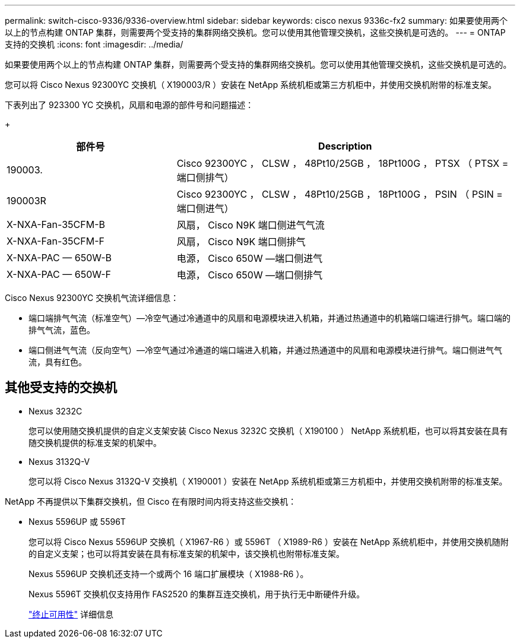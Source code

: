 ---
permalink: switch-cisco-9336/9336-overview.html 
sidebar: sidebar 
keywords: cisco nexus 9336c-fx2 
summary: 如果要使用两个以上的节点构建 ONTAP 集群，则需要两个受支持的集群网络交换机。您可以使用其他管理交换机，这些交换机是可选的。 
---
= ONTAP 支持的交换机
:icons: font
:imagesdir: ../media/


[role="lead"]
如果要使用两个以上的节点构建 ONTAP 集群，则需要两个受支持的集群网络交换机。您可以使用其他管理交换机，这些交换机是可选的。

您可以将 Cisco Nexus 92300YC 交换机（ X190003/R ）安装在 NetApp 系统机柜或第三方机柜中，并使用交换机附带的标准支架。

下表列出了 923300 YC 交换机，风扇和电源的部件号和问题描述：

+

[cols="1,2"]
|===
| 部件号 | Description 


 a| 
190003.
 a| 
Cisco 92300YC ， CLSW ， 48Pt10/25GB ， 18Pt100G ， PTSX （ PTSX = 端口侧排气）



 a| 
190003R
 a| 
Cisco 92300YC ， CLSW ， 48Pt10/25GB ， 18Pt100G ， PSIN （ PSIN = 端口侧进气）



 a| 
X-NXA-Fan-35CFM-B
 a| 
风扇， Cisco N9K 端口侧进气气流



 a| 
X-NXA-Fan-35CFM-F
 a| 
风扇， Cisco N9K 端口侧排气



 a| 
X-NXA-PAC — 650W-B
 a| 
电源， Cisco 650W —端口侧进气



 a| 
X-NXA-PAC — 650W-F
 a| 
电源， Cisco 650W —端口侧排气

|===
Cisco Nexus 92300YC 交换机气流详细信息：

* 端口端排气气流（标准空气）—冷空气通过冷通道中的风扇和电源模块进入机箱，并通过热通道中的机箱端口端进行排气。端口端的排气气流，蓝色。
* 端口侧进气气流（反向空气）—冷空气通过冷通道的端口端进入机箱，并通过热通道中的风扇和电源模块进行排气。端口侧进气气流，具有红色。




== 其他受支持的交换机

* Nexus 3232C
+
您可以使用随交换机提供的自定义支架安装 Cisco Nexus 3232C 交换机（ X190100 ） NetApp 系统机柜，也可以将其安装在具有随交换机提供的标准支架的机架中。

* Nexus 3132Q-V
+
您可以将 Cisco Nexus 3132Q-V 交换机（ X190001 ）安装在 NetApp 系统机柜或第三方机柜中，并使用交换机附带的标准支架。



NetApp 不再提供以下集群交换机，但 Cisco 在有限时间内将支持这些交换机：

* Nexus 5596UP 或 5596T
+
您可以将 Cisco Nexus 5596UP 交换机（ X1967-R6 ）或 5596T （ X1989-R6 ）安装在 NetApp 系统机柜中，并使用交换机随附的自定义支架；也可以将其安装在具有标准支架的机架中，该交换机也附带标准支架。

+
Nexus 5596UP 交换机还支持一个或两个 16 端口扩展模块（ X1988-R6 ）。

+
Nexus 5596T 交换机仅支持用作 FAS2520 的集群互连交换机，用于执行无中断硬件升级。

+
http://support.netapp.com/info/communications/ECMP12454150.html["终止可用性"] 详细信息


